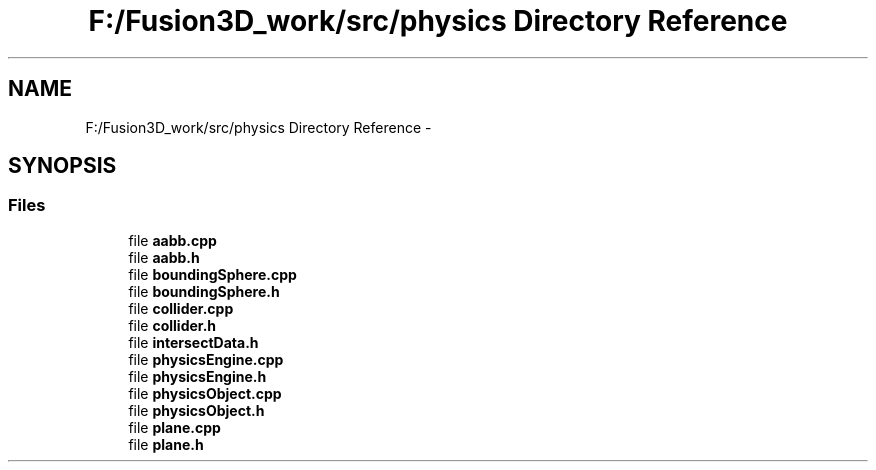 .TH "F:/Fusion3D_work/src/physics Directory Reference" 3 "Tue Nov 24 2015" "Version 0.0.0.1" "Fusion3D" \" -*- nroff -*-
.ad l
.nh
.SH NAME
F:/Fusion3D_work/src/physics Directory Reference \- 
.SH SYNOPSIS
.br
.PP
.SS "Files"

.in +1c
.ti -1c
.RI "file \fBaabb\&.cpp\fP"
.br
.ti -1c
.RI "file \fBaabb\&.h\fP"
.br
.ti -1c
.RI "file \fBboundingSphere\&.cpp\fP"
.br
.ti -1c
.RI "file \fBboundingSphere\&.h\fP"
.br
.ti -1c
.RI "file \fBcollider\&.cpp\fP"
.br
.ti -1c
.RI "file \fBcollider\&.h\fP"
.br
.ti -1c
.RI "file \fBintersectData\&.h\fP"
.br
.ti -1c
.RI "file \fBphysicsEngine\&.cpp\fP"
.br
.ti -1c
.RI "file \fBphysicsEngine\&.h\fP"
.br
.ti -1c
.RI "file \fBphysicsObject\&.cpp\fP"
.br
.ti -1c
.RI "file \fBphysicsObject\&.h\fP"
.br
.ti -1c
.RI "file \fBplane\&.cpp\fP"
.br
.ti -1c
.RI "file \fBplane\&.h\fP"
.br
.in -1c
